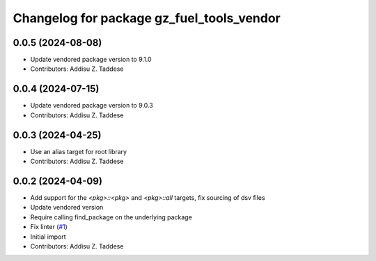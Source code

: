 ^^^^^^^^^^^^^^^^^^^^^^^^^^^^^^^^^^^^^^^^^^
Changelog for package gz_fuel_tools_vendor
^^^^^^^^^^^^^^^^^^^^^^^^^^^^^^^^^^^^^^^^^^

0.0.5 (2024-08-08)
------------------
* Update vendored package version to 9.1.0
* Contributors: Addisu Z. Taddese

0.0.4 (2024-07-15)
------------------
* Update vendored package version to 9.0.3
* Contributors: Addisu Z. Taddese

0.0.3 (2024-04-25)
------------------
* Use an alias target for root library
* Contributors: Addisu Z. Taddese

0.0.2 (2024-04-09)
------------------
* Add support for the `<pkg>::<pkg>` and `<pkg>::all` targets, fix sourcing of dsv files
* Update vendored version
* Require calling find_package on the underlying package
* Fix linter (`#1 <https://github.com/gazebo-release/gz_fuel_tools_vendor/issues/1>`_)
* Initial import
* Contributors: Addisu Z. Taddese
